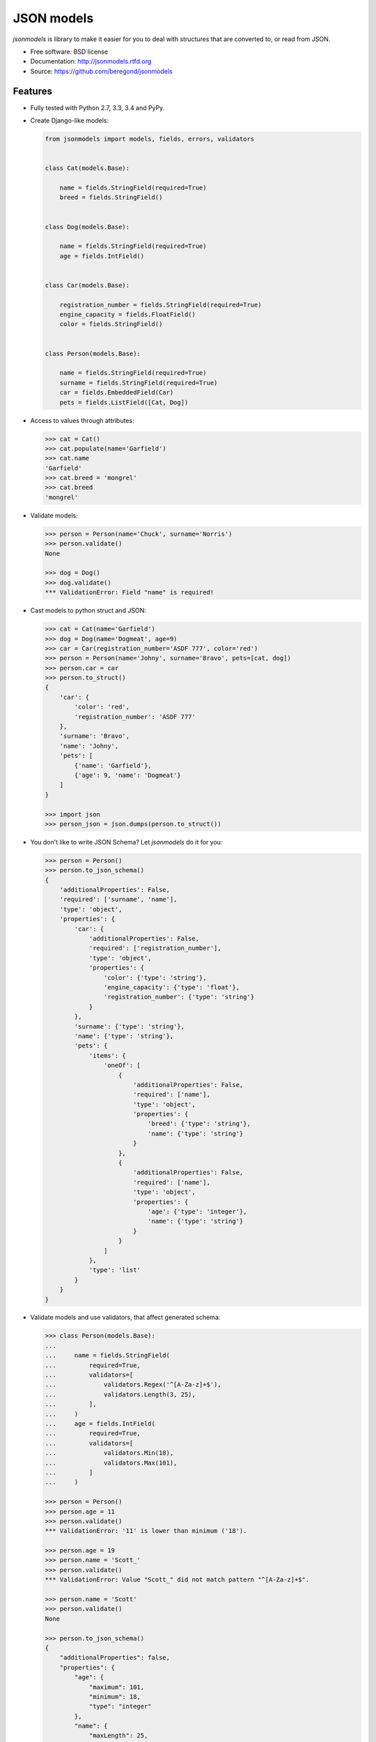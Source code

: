 ===========
JSON models
===========

.. image:: https://badge.fury.io/py/jsonmodels.png
    :target: http://badge.fury.io/py/jsonmodels

.. image:: https://travis-ci.org/beregond/jsonmodels.png?branch=master
    :target: https://travis-ci.org/beregond/jsonmodels

.. image:: https://pypip.in/d/jsonmodels/badge.png
    :target: https://crate.io/packages/jsonmodels?version=latest

.. image:: https://coveralls.io/repos/beregond/jsonmodels/badge.png
    :target: https://coveralls.io/r/beregond/jsonmodels


`jsonmodels` is library to make it easier for you to deal with structures that
are converted to, or read from JSON.

* Free software: BSD license
* Documentation: http://jsonmodels.rtfd.org
* Source: https://github.com/beregond/jsonmodels

Features
--------

* Fully tested with Python 2.7, 3.3, 3.4 and PyPy.

* Create Django-like models:

  .. code-block:: python

    from jsonmodels import models, fields, errors, validators


    class Cat(models.Base):

        name = fields.StringField(required=True)
        breed = fields.StringField()


    class Dog(models.Base):

        name = fields.StringField(required=True)
        age = fields.IntField()


    class Car(models.Base):

        registration_number = fields.StringField(required=True)
        engine_capacity = fields.FloatField()
        color = fields.StringField()


    class Person(models.Base):

        name = fields.StringField(required=True)
        surname = fields.StringField(required=True)
        car = fields.EmbeddedField(Car)
        pets = fields.ListField([Cat, Dog])

* Access to values through attributes:

  .. code-block:: python

    >>> cat = Cat()
    >>> cat.populate(name='Garfield')
    >>> cat.name
    'Garfield'
    >>> cat.breed = 'mongrel'
    >>> cat.breed
    'mongrel'

* Validate models:

  .. code-block:: python

    >>> person = Person(name='Chuck', surname='Norris')
    >>> person.validate()
    None

    >>> dog = Dog()
    >>> dog.validate()
    *** ValidationError: Field "name" is required!

* Cast models to python struct and JSON:

  .. code-block:: python

    >>> cat = Cat(name='Garfield')
    >>> dog = Dog(name='Dogmeat', age=9)
    >>> car = Car(registration_number='ASDF 777', color='red')
    >>> person = Person(name='Johny', surname='Bravo', pets=[cat, dog])
    >>> person.car = car
    >>> person.to_struct()
    {
        'car': {
            'color': 'red',
            'registration_number': 'ASDF 777'
        },
        'surname': 'Bravo',
        'name': 'Johny',
        'pets': [
            {'name': 'Garfield'},
            {'age': 9, 'name': 'Dogmeat'}
        ]
    }

    >>> import json
    >>> person_json = json.dumps(person.to_struct())

* You don't like to write JSON Schema? Let `jsonmodels` do it for you:

  .. code-block:: python

    >>> person = Person()
    >>> person.to_json_schema()
    {
        'additionalProperties': False,
        'required': ['surname', 'name'],
        'type': 'object',
        'properties': {
            'car': {
                'additionalProperties': False,
                'required': ['registration_number'],
                'type': 'object',
                'properties': {
                    'color': {'type': 'string'},
                    'engine_capacity': {'type': 'float'},
                    'registration_number': {'type': 'string'}
                }
            },
            'surname': {'type': 'string'},
            'name': {'type': 'string'},
            'pets': {
                'items': {
                    'oneOf': [
                        {
                            'additionalProperties': False,
                            'required': ['name'],
                            'type': 'object',
                            'properties': {
                                'breed': {'type': 'string'},
                                'name': {'type': 'string'}
                            }
                        },
                        {
                            'additionalProperties': False,
                            'required': ['name'],
                            'type': 'object',
                            'properties': {
                                'age': {'type': 'integer'},
                                'name': {'type': 'string'}
                            }
                        }
                    ]
                },
                'type': 'list'
            }
        }
    }

* Validate models and use validators, that affect generated schema:

  .. code-block:: python

    >>> class Person(models.Base):
    ...
    ...     name = fields.StringField(
    ...         required=True,
    ...         validators=[
    ...             validators.Regex('^[A-Za-z]+$'),
    ...             validators.Length(3, 25),
    ...         ],
    ...     )
    ...     age = fields.IntField(
    ...         required=True,
    ...         validators=[
    ...             validators.Min(18),
    ...             validators.Max(101),
    ...         ]
    ...     )

    >>> person = Person()
    >>> person.age = 11
    >>> person.validate()
    *** ValidationError: '11' is lower than minimum ('18').

    >>> person.age = 19
    >>> person.name = 'Scott_'
    >>> person.validate()
    *** ValidationError: Value "Scott_" did not match pattern "^[A-Za-z]+$".

    >>> person.name = 'Scott'
    >>> person.validate()
    None

    >>> person.to_json_schema()
    {
        "additionalProperties": false,
        "properties": {
            "age": {
                "maximum": 101,
                "minimum": 18,
                "type": "integer"
            },
            "name": {
                "maxLength": 25,
                "minLength": 3,
                "pattern": "/^[A-Za-z]+$/",
                "type": "string"
            }
        },
        "required": [
            "age",
            "name"
        ],
        "type": "object"
    }

  For more information, please see topic about validation in documentation.

* Compare JSON schemas:

  .. code-block:: python

    >>> from jsonmodels.utils import compare_schemas
    >>> first = {'type': 'object'}
    >>> second = {'type': 'list'}
    >>> compare_schemas(first, first)
    True
    >>> compare_schemas(first, second)
    False

More
----

For more examples and better description see full documentation:
http://jsonmodels.rtfd.org.

